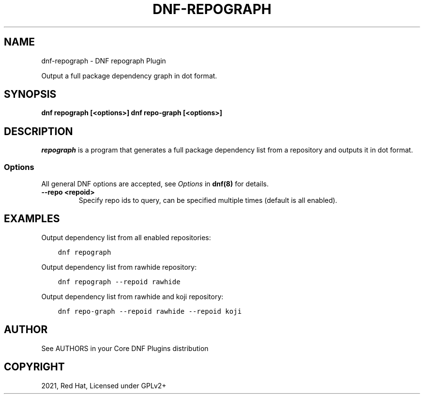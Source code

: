 .\" Man page generated from reStructuredText.
.
.TH "DNF-REPOGRAPH" "8" "Feb 03, 2021" "4.0.19" "dnf-plugins-core"
.SH NAME
dnf-repograph \- DNF repograph Plugin
.
.nr rst2man-indent-level 0
.
.de1 rstReportMargin
\\$1 \\n[an-margin]
level \\n[rst2man-indent-level]
level margin: \\n[rst2man-indent\\n[rst2man-indent-level]]
-
\\n[rst2man-indent0]
\\n[rst2man-indent1]
\\n[rst2man-indent2]
..
.de1 INDENT
.\" .rstReportMargin pre:
. RS \\$1
. nr rst2man-indent\\n[rst2man-indent-level] \\n[an-margin]
. nr rst2man-indent-level +1
.\" .rstReportMargin post:
..
.de UNINDENT
. RE
.\" indent \\n[an-margin]
.\" old: \\n[rst2man-indent\\n[rst2man-indent-level]]
.nr rst2man-indent-level -1
.\" new: \\n[rst2man-indent\\n[rst2man-indent-level]]
.in \\n[rst2man-indent\\n[rst2man-indent-level]]u
..
.sp
Output a full package dependency graph in dot format.
.SH SYNOPSIS
.sp
\fBdnf repograph [<options>]\fP
\fBdnf repo\-graph [<options>]\fP
.SH DESCRIPTION
.sp
\fIrepograph\fP is a program that generates a full package dependency list from a repository and outputs it in dot format.
.SS Options
.sp
All general DNF options are accepted, see \fIOptions\fP in \fBdnf(8)\fP for details.
.INDENT 0.0
.TP
.B \fB\-\-repo <repoid>\fP
Specify repo ids to query, can be specified multiple times (default is all enabled).
.UNINDENT
.SH EXAMPLES
.sp
Output dependency list from all enabled repositories:
.INDENT 0.0
.INDENT 3.5
.sp
.nf
.ft C
dnf repograph
.ft P
.fi
.UNINDENT
.UNINDENT
.sp
Output dependency list from rawhide repository:
.INDENT 0.0
.INDENT 3.5
.sp
.nf
.ft C
dnf repograph \-\-repoid rawhide
.ft P
.fi
.UNINDENT
.UNINDENT
.sp
Output dependency list from rawhide and koji repository:
.INDENT 0.0
.INDENT 3.5
.sp
.nf
.ft C
dnf repo\-graph \-\-repoid rawhide \-\-repoid koji
.ft P
.fi
.UNINDENT
.UNINDENT
.SH AUTHOR
See AUTHORS in your Core DNF Plugins distribution
.SH COPYRIGHT
2021, Red Hat, Licensed under GPLv2+
.\" Generated by docutils manpage writer.
.
